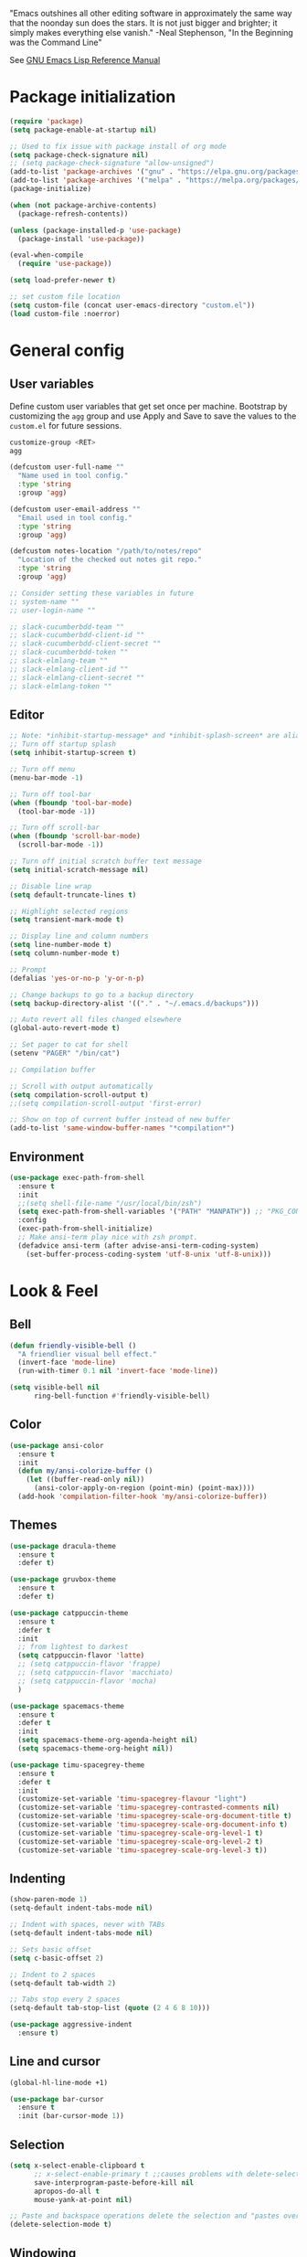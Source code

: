 #+STARTUP: overview

"Emacs outshines all other editing software in approximately the
same way that the noonday sun does the stars. It is not just bigger
and brighter; it simply makes everything else vanish."
-Neal Stephenson, "In the Beginning was the Command Line"

See [[https://www.gnu.org/software/emacs/manual/elisp.html][GNU Emacs Lisp Reference Manual]]

* Package initialization
#+BEGIN_SRC emacs-lisp
  (require 'package)
  (setq package-enable-at-startup nil)

  ;; Used to fix issue with package install of org mode
  (setq package-check-signature nil)
  ;; (setq package-check-signature "allow-unsigned")
  (add-to-list 'package-archives '("gnu" . "https://elpa.gnu.org/packages/"))
  (add-to-list 'package-archives '("melpa" . "https://melpa.org/packages/"))
  (package-initialize)

  (when (not package-archive-contents)
    (package-refresh-contents))

  (unless (package-installed-p 'use-package)
    (package-install 'use-package))

  (eval-when-compile
    (require 'use-package))

  (setq load-prefer-newer t)

  ;; set custom file location
  (setq custom-file (concat user-emacs-directory "custom.el"))
  (load custom-file :noerror)
#+END_SRC
* General config
** User variables
Define custom user variables that get set once per machine. Bootstrap
by customizing the ~agg~ group and use Apply and Save to save the
values to the ~custom.el~ for future sessions.

#+BEGIN_SRC bash
  customize-group <RET>
  agg
#+END_SRC

#+BEGIN_SRC emacs-lisp
  (defcustom user-full-name ""
    "Name used in tool config."
    :type 'string
    :group 'agg)

  (defcustom user-email-address ""
    "Email used in tool config."
    :type 'string
    :group 'agg)

  (defcustom notes-location "/path/to/notes/repo"
    "Location of the checked out notes git repo."
    :type 'string
    :group 'agg)

  ;; Consider setting these variables in future
  ;; system-name ""
  ;; user-login-name ""

  ;; slack-cucumberbdd-team ""
  ;; slack-cucumberbdd-client-id ""
  ;; slack-cucumberbdd-client-secret ""
  ;; slack-cucumberbdd-token ""
  ;; slack-elmlang-team ""
  ;; slack-elmlang-client-id ""
  ;; slack-elmlang-client-secret ""
  ;; slack-elmlang-token ""
#+END_SRC
** Editor
#+BEGIN_SRC emacs-lisp
  ;; Note: *inhibit-startup-message* and *inhibit-splash-screen* are aliases for this variable
  ;; Turn off startup splash
  (setq inhibit-startup-screen t)

  ;; Turn off menu
  (menu-bar-mode -1)

  ;; Turn off tool-bar
  (when (fboundp 'tool-bar-mode)
    (tool-bar-mode -1))

  ;; Turn off scroll-bar
  (when (fboundp 'scroll-bar-mode)
    (scroll-bar-mode -1))

  ;; Turn off initial scratch buffer text message
  (setq initial-scratch-message nil)

  ;; Disable line wrap
  (setq default-truncate-lines t)

  ;; Highlight selected regions
  (setq transient-mark-mode t)

  ;; Display line and column numbers
  (setq line-number-mode t)
  (setq column-number-mode t)

  ;; Prompt
  (defalias 'yes-or-no-p 'y-or-n-p)

  ;; Change backups to go to a backup directory
  (setq backup-directory-alist '(("." . "~/.emacs.d/backups")))

  ;; Auto revert all files changed elsewhere
  (global-auto-revert-mode t)

  ;; Set pager to cat for shell
  (setenv "PAGER" "/bin/cat")

  ;; Compilation buffer

  ;; Scroll with output automatically
  (setq compilation-scroll-output t)
  ;;(setq compilation-scroll-output 'first-error)

  ;; Show on top of current buffer instead of new buffer
  (add-to-list 'same-window-buffer-names "*compilation*")
#+END_SRC
** Environment
#+BEGIN_SRC emacs-lisp
  (use-package exec-path-from-shell
    :ensure t
    :init
    ;;(setq shell-file-name "/usr/local/bin/zsh")
    (setq exec-path-from-shell-variables '("PATH" "MANPATH")) ;; "PKG_CONFIG_PATH" "LDFLAGS"
    :config
    (exec-path-from-shell-initialize)
    ;; Make ansi-term play nice with zsh prompt.
    (defadvice ansi-term (after advise-ansi-term-coding-system)
      (set-buffer-process-coding-system 'utf-8-unix 'utf-8-unix)))
#+END_SRC
* Look & Feel
** Bell
#+BEGIN_SRC emacs-lisp
  (defun friendly-visible-bell ()
    "A friendlier visual bell effect."
    (invert-face 'mode-line)
    (run-with-timer 0.1 nil 'invert-face 'mode-line))

  (setq visible-bell nil
        ring-bell-function #'friendly-visible-bell)
#+END_SRC
** Color
#+BEGIN_SRC emacs-lisp
  (use-package ansi-color
    :ensure t
    :init
    (defun my/ansi-colorize-buffer ()
      (let ((buffer-read-only nil))
        (ansi-color-apply-on-region (point-min) (point-max))))
    (add-hook 'compilation-filter-hook 'my/ansi-colorize-buffer))
#+END_SRC
** Themes
#+BEGIN_SRC emacs-lisp
  (use-package dracula-theme
    :ensure t
    :defer t)

  (use-package gruvbox-theme
    :ensure t
    :defer t)

  (use-package catppuccin-theme
    :ensure t
    :defer t
    :init
    ;; from lightest to darkest
    (setq catppuccin-flavor 'latte)
    ;; (setq catppuccin-flavor 'frappe)
    ;; (setq catppuccin-flavor 'macchiato)
    ;; (setq catppuccin-flavor 'mocha)
    )

  (use-package spacemacs-theme
    :ensure t
    :defer t
    :init
    (setq spacemacs-theme-org-agenda-height nil)
    (setq spacemacs-theme-org-height nil))

  (use-package timu-spacegrey-theme
    :ensure t
    :defer t
    :init
    (customize-set-variable 'timu-spacegrey-flavour "light")
    (customize-set-variable 'timu-spacegrey-contrasted-comments nil)
    (customize-set-variable 'timu-spacegrey-scale-org-document-title t)
    (customize-set-variable 'timu-spacegrey-scale-org-document-info t)
    (customize-set-variable 'timu-spacegrey-scale-org-level-1 t)
    (customize-set-variable 'timu-spacegrey-scale-org-level-2 t)
    (customize-set-variable 'timu-spacegrey-scale-org-level-3 t))
#+END_SRC
** Indenting
#+BEGIN_SRC emacs-lisp
  (show-paren-mode 1)
  (setq-default indent-tabs-mode nil)

  ;; Indent with spaces, never with TABs
  (setq-default indent-tabs-mode nil)

  ;; Sets basic offset
  (setq c-basic-offset 2)

  ;; Indent to 2 spaces
  (setq-default tab-width 2)

  ;; Tabs stop every 2 spaces
  (setq-default tab-stop-list (quote (2 4 6 8 10)))

  (use-package aggressive-indent
    :ensure t)
#+END_SRC
** Line and cursor
#+BEGIN_SRC emacs-lisp
  (global-hl-line-mode +1)

  (use-package bar-cursor
    :ensure t
    :init (bar-cursor-mode 1))
#+END_SRC
** Selection
#+BEGIN_SRC emacs-lisp
  (setq x-select-enable-clipboard t
        ;; x-select-enable-primary t ;;causes problems with delete-selection-mode
        save-interprogram-paste-before-kill nil
        apropos-do-all t
        mouse-yank-at-point nil)

  ;; Paste and backspace operations delete the selection and "pastes over" it
  (delete-selection-mode t)
#+END_SRC
** Windowing
#+BEGIN_SRC emacs-lisp
  ;; Make side by side buffers function the same as the main window
  (setq truncate-partial-width-windows nil)

  (setq split-width-threshold nil)
#+END_SRC
** Menu Tree
#+BEGIN_SRC emacs-lisp
  (use-package dired-sidebar
    :bind (("C-x C-n" . dired-sidebar-toggle-sidebar))
    :ensure t
    :commands (dired-sidebar-toggle-sidebar)
    :init
    (add-hook 'dired-sidebar-mode-hook
              (lambda ()
                (unless (file-remote-p default-directory)
                  (auto-revert-mode))))
    :config
    (push 'toggle-window-split dired-sidebar-toggle-hidden-commands)
    (push 'rotate-windows dired-sidebar-toggle-hidden-commands)

    (setq dired-sidebar-subtree-line-prefix "__")
    ;; (setq dired-sidebar-theme 'vscode)
    (setq dired-sidebar-use-term-integration t)
    (setq dired-sidebar-use-custom-font t))
#+END_SRC
** Modeline
#+BEGIN_SRC emacs-lisp
  (use-package spaceline
    :ensure t
    :init
    (setq powerline-default-separator 'arrow-fade)
    :config
    (spaceline-spacemacs-theme))
#+END_SRC
* Functions
#+BEGIN_SRC emacs-lisp
  (defun untabify-buffer ()
    "Untabify current buffer"
    (interactive)
    (untabify (point-min) (point-max)))

  (defun progmodes-before-save-hook ()
    "Hooks which run on file write for programming modes"
    (require 'whitespace)

    (prog1 nil
      (set-buffer-file-coding-system 'utf-8-unix)
      (untabify-buffer)))

  (defun progmodes-hooks ()
    "Hooks for programming modes"
    (add-hook 'before-save-hook 'progmodes-before-save-hook))

  (defun shell-dir (name dir)
    "Opens a shell into the specified directory
           ex. (shell-dir "cmd-rails" "/Users/agoodnough/src/rails/")"
    (let ((default-directory dir))
      (shell name)))

  (defun insert-current-date ()
    (interactive)
    (insert (shell-command-to-string "echo -n $(date %Y-%m-%d)")))

  (require 'calendar)
  (defun insdate-insert-current-date (&optional omit-day-of-week-p)
    "Insert today's date using the current locale.
            With a prefix argument, the date is inserted without the day of
            the week."
    (interactive "P*")
    (insert (calendar-date-string (calendar-current-date) nil
                                  omit-day-of-week-p)))

  (defun insert-date (prefix)
    "Insert the current date. With prefix-argument, use ISO format. With
             two prefix arguments, write out the day and month name."
    (interactive "P")
    (let ((format "%Y-%m-%d")
          (system-time-locale "en_US"))
      (insert (format-time-string format))))

  (defun ins-tommorrows-date ()
    (interactive)
    (insert (format-time-string "%A, %B %e, %Y" (time-add (current-time) (seconds-to-time (* 60 (* 60 (* 24))))))))

  ;; (float-time)
  ;; (calendar-date-string (decode-time (seconds-to-time (+ (* 60 (* 60 (* 24))) (float-time (current-time))))))

  ;; (format-time-string "%A, %B %e, %Y" (decode-time (time-add (current-time) (seconds-to-time (* 60 (* 60 (* 24)))))))

  ;; (seconds-to-time (* 60 (* 60 (* 24))))

  ;; (format-time-string "%A, %B %e, %Y" (current-time))
  ;; (format-time-string "%A, %B %e, %Y" (time-add (current-time) (seconds-to-time (* 60 (* 60 (* 24))))))
  ;; (decode-time (seconds-to-time (+ (float-time (current-time)) (* 60 (* 60 (* 24))))))

  (defun back-window ()
    (interactive)
    (other-window -1))

  (defun log-region (&optional arg)
    "Keyboard macro."
    (interactive "p")
    (kmacro-exec-ring-item
     (quote ([134217847 16 5 return 112 117 116 115 32 34 25 61 35 123 25 125 34] 0 "%d")) arg))

  (defun turn-off-mouse (&optional frame)
    (interactive)
    (shell-command "xinput --disable \"SynPS/2 Synaptics TouchPad\""))

  (defun turn-on-mouse (&optional frame)
    (interactive)
    (shell-command "xinput --enable \"SynPS/2 Synaptics TouchPad\""))

  (defun register-mouse-hooks ()
    (progn
      (add-hook 'focus-in-hook #'turn-off-mouse)
      (add-hook 'focus-out-hook #'turn-on-mouse)
      (add-hook 'delete-frame-functions #'turn-on-mouse)
      (add-hook 'kill-emacs-hook #'turn-on-mouse)))

  ;; new style for 27.1 (doesn't quite work yet)
  ;; (defun register-new-mouse-hooks ()
  ;;   (progn
  ;;    (add-function :after after-focus-change-function #'turn-off-mouse)
  ;;    (add-function :after after-focus-change-function #'turn-on-mouse)
  ;;    (add-function :after delete-frame-functions #'turn-on-mouse)))

  (if (string-equal system-type "gnu/linux")
      (register-mouse-hooks))
#+END_SRC
* Bindings
#+BEGIN_SRC emacs-lisp
  ;; Align your code in a pretty way.
  (global-set-key (kbd "C-x \\") 'align-regexp)

  ;; Completion that uses many different methods to find options.
  (global-set-key (kbd "M-/") 'hippie-expand)

  ;; Use regex searches by default.
  (global-set-key (kbd "C-s") 'isearch-forward-regexp)
  (global-set-key (kbd "C-r") 'isearch-backward-regexp)
  (global-set-key (kbd "C-M-s") 'isearch-forward)
  (global-set-key (kbd "C-M-r") 'isearch-backward)

  ;; Buffers
  (global-set-key (kbd "C-c y") 'bury-buffer)
  (global-set-key (kbd "M-`") 'file-cache-minibuffer-complete)
                                          ; Use ibuffer which is better than switch buffer
  (global-set-key (kbd "C-x C-b") 'ibuffer)

  ;; Insert
  (global-set-key "\C-x\M-d" `insdate-insert-current-date)

  ;; Window switching. (C-x o goes to the next window)
  (windmove-default-keybindings) ;; Shift+direction
  (global-set-key (kbd "C-x O") (lambda () (interactive) (other-window -1))) ;; back one
  (global-set-key (kbd "C-x C-o") (lambda () (interactive) (other-window 2))) ;; forward two

  ;; Start eshell or switch to it if it's active.
  (global-set-key (kbd "C-x m") 'eshell)

  ;; Start a new eshell even if one is active.
  (global-set-key (kbd "C-x M") (lambda () (interactive) (eshell t)))

  ;; Start a regular shell if you prefer that.
  (global-set-key (kbd "C-x M-m") 'shell)

  ;; If you want to be able to M-x without meta (phones, etc)
  (global-set-key (kbd "C-x C-m") 'execute-extended-command)

  ;; Fetch the contents at a URL, display it raw.
  (global-set-key (kbd "C-x C-h") 'view-url)

  ;; Help should search more than just commands
  (global-set-key (kbd "C-h a") 'apropos)

  ;; Should be able to eval-and-replace anywhere.
  (global-set-key (kbd "C-c e") 'eval-and-replace)

  ;; For debugging Emacs modes
  (global-set-key (kbd "C-c p") 'message-point)

  ;; Comment or uncomment region
  (global-set-key (kbd "C-c C-;") 'comment-or-uncomment-region)

  ;; Activate occur easily inside isearch
  (define-key isearch-mode-map (kbd "C-o")
              (lambda () (interactive)
                (let ((case-fold-search isearch-case-fold-search))
                  (occur (if isearch-regexp isearch-string (regexp-quote isearch-string))))))

  (define-key global-map (kbd "C-M-+") 'text-scale-increase)
  (define-key global-map (kbd "C-M-_") 'text-scale-decrease)

  ;(global-set-key "\C-q" 'backward-kill-word)

  ;;Permanently, force TAB to insert just one TAB (in every mode):
  ;; (global-set-key (kbd "TAB") 'tab-to-tab-stop)

  ;;Opens browser to url
  (global-set-key (kbd "C-x C-u") 'browse-url)
  (global-set-key (kbd "C-c C-o") 'browse-url)

  ;;Toggles whitespace
  (global-set-key (kbd "C-c w") 'whitespace-mode)

  ;; Launch a new shell. Use "C-u" to be prompted for the shell's name
  (global-set-key [f2] 'shell)

  ;; Refresh file from disk
  (global-set-key [f5] 'revert-buffer)

  ;; Moves current buffer to last buffer
  (global-set-key [f6] 'bury-buffer)

  ;; Moves last buffer to current buffer
  (global-set-key [f7] 'unbury-buffer)

  ;; In shell, moves the prompt to the line of previously executed command
  (global-set-key [f8] 'comint-previous-prompt)

  (global-set-key [f9] 'undo)

  (global-set-key [f11] 'whitespace-mode)

  ;; Unset F10 for tmux chicanery
  ;; https://superuser.com/questions/1142577/bind-caps-lock-key-to-tmux-prefix-on-macos-sierra
  (global-unset-key [f10])

  (global-set-key [f12] 'toggle-truncate-lines)

  (global-set-key (kbd "C-,") 'back-window)

  (global-set-key (kbd "C-.") 'other-window)

  (global-set-key (kbd "s-p") 'previous-buffer)

  (global-set-key (kbd "s-n") 'next-buffer)

  (global-set-key (kbd "C-x C-l") 'log-region)

  ;; Two approaches are discussed here for local key bindings
  ;; http://stackoverflow.com/questions/9818307/emacs-mode-specific-custom-key-bindings-local-set-key-vs-define-key

  ;; This is a general approach to binding a specific key binding to one
  ;; or more modes. Should be used in this file.
  ;; (defun my/bindkey-recompile ()
  ;;   "Bind <F5> to `recompile'."
  ;;   (local-set-key (kbd "<f5>") 'recompile))
  ;; (add-hook 'c-mode-common-hook 'my/bindkey-recompile)
#+END_SRC
* Features
** Langs
#+begin_src elisp
  (setq treesit-language-source-alist
        '((bash "https://github.com/tree-sitter/tree-sitter-bash")
          (cmake "https://github.com/uyha/tree-sitter-cmake")
          (css "https://github.com/tree-sitter/tree-sitter-css")
          (elisp "https://github.com/Wilfred/tree-sitter-elisp")
          (elm "https://github.com/elm-tooling/tree-sitter-elm" "main" "src")
          (go "https://github.com/tree-sitter/tree-sitter-go")
          (html "https://github.com/tree-sitter/tree-sitter-html")
          (javascript "https://github.com/tree-sitter/tree-sitter-javascript" "master" "src")
          (json "https://github.com/tree-sitter/tree-sitter-json")
          (make "https://github.com/alemuller/tree-sitter-make")
          (markdown "https://github.com/ikatyang/tree-sitter-markdown")
          (python "https://github.com/tree-sitter/tree-sitter-python")
          (ruby "https://github.com/tree-sitter/tree-sitter-javascript" "master" "src")
          (toml "https://github.com/tree-sitter/tree-sitter-toml")
          (tsx "https://github.com/tree-sitter/tree-sitter-typescript" "master" "tsx/src")
          (typescript "https://github.com/tree-sitter/tree-sitter-typescript" "master" "typescript/src")
          (yaml "https://github.com/ikatyang/tree-sitter-yaml")))

  ;; Consider integrating tree-sitter-langs because it is a curated list
  ;; of langs and (presumably) working versions
  ;; (use-package tree-sitter-langs
  ;;   :ensure t)

  (setq major-mode-remap-alist
        '((bash-mode . bash-ts-mode)
          (cmake-mode . cmake-ts-mode)
          (css-mode . css-ts-mode)
          (elisp-mode . elisp-ts-mode)
          ;; (elm-mode . elm-ts-mode) ;; not working because elm-ts-mode doesn't exist after this registration
          (enh-ruby-mode . ruby-ts-mode)
          (go-mode . go-ts-mode)
          (html-mode . html-ts-mode)
          (js2-mode . js-ts-mode)
          (json-mode . json-ts-mode)
          (make-mode . make-ts-mode)
          (markdown-mode . markdown-ts-mode)
          (python-mode . python-ts-mode)
          (ruby-mode . ruby-ts-mode)
          (tsx-mode . tsx-ts-mode)
          (typescript-mode . typescript-ts-mode)
          (yaml-mode . yaml-ts-mode)))

  ;; Compiles all so you don't have to M-x treesit-install-language-grammar
  ;; (mapc #'treesit-install-language-grammar (mapcar #'car treesit-language-source-alist))
#+end_src
** Completions
#+BEGIN_SRC emacs-lisp
  (use-package vertico
    :ensure t
    :init
    (vertico-mode t))

  (use-package marginalia
    :ensure t
    :init
    (marginalia-mode t))

  (use-package consult
    :ensure t
    :init
    (setq register-preview-delay 0.5
          register-preview-function #'consult-register-format)
    :bind (("C-c M-x" . consult-mode-command)
           ("C-c h" . consult-history)
           ("C-c k" . consult-kmacro)
           ("C-c m" . consult-man)
           ("C-c i" . consult-info)
           ([remap Info-search] . consult-info)
           ("C-x M-:" . consult-complex-command)     ;; orig. repeat-complex-command
           ("C-x b" . consult-buffer)                ;; orig. switch-to-buffer
           ("C-x 4 b" . consult-buffer-other-window) ;; orig. switch-to-buffer-other-window
           ("C-x 5 b" . consult-buffer-other-frame)  ;; orig. switch-to-buffer-other-frame
           ("C-x t b" . consult-buffer-other-tab)    ;; orig. switch-to-buffer-other-tab
           ("C-x r b" . consult-bookmark)            ;; orig. bookmark-jump
           ("C-x p b" . consult-project-buffer)      ;; orig. project-switch-to-buffer
           ;; Custom M-# bindings for fast register access
           ("M-#" . consult-register-load)
           ("M-'" . consult-register-store)          ;; orig. abbrev-prefix-mark (unrelated)
           ("C-M-#" . consult-register)
           ;; Other custom bindings
           ("M-y" . consult-yank-pop)                ;; orig. yank-pop
           ;; M-g bindings in `goto-map'
           ("M-g e" . consult-compile-error)
           ("M-g f" . consult-flymake)               ;; Alternative: consult-flycheck
           ("M-g g" . consult-goto-line)             ;; orig. goto-line
           ("M-g M-g" . consult-goto-line)           ;; orig. goto-line
           ("M-g o" . consult-outline)               ;; Alternative: consult-org-heading
           ("M-g m" . consult-mark)
           ("M-g k" . consult-global-mark)
           ("M-g i" . consult-imenu)
           ("M-g I" . consult-imenu-multi)
           ;; M-s bindings in `search-map'
           ("M-s d" . consult-find)                  ;; Alternative: consult-fd
           ("M-s c" . consult-locate)
           ("M-s g" . consult-grep)
           ("M-s G" . consult-git-grep)
           ("M-s r" . consult-ripgrep)
           ("M-s l" . consult-line)
           ("M-s L" . consult-line-multi)
           ("M-s k" . consult-keep-lines)
           ("M-s u" . consult-focus-lines)
           ;; Isearch integration
           ("M-s e" . consult-isearch-history)
           :map isearch-mode-map
           ("M-e" . consult-isearch-history)         ;; orig. isearch-edit-string
           ("M-s e" . consult-isearch-history)       ;; orig. isearch-edit-string
           ("M-s l" . consult-line)                  ;; needed by consult-line to detect isearch
           ("M-s L" . consult-line-multi)            ;; needed by consult-line to detect isearch
           ;; Minibuffer history
           :map minibuffer-local-map
           ("M-s" . consult-history)                 ;; orig. next-matching-history-element
           ("M-r" . consult-history)))
#+END_SRC

** Organization
Configuration for Org Mode.

#+BEGIN_SRC emacs-lisp
  (use-package org
    :init
    (setq org-log-done 'time)
    (setq org-log-done 'note)
    (setq org-todo-keywords
          '((sequence "TODO" "INPROGRESS" "|" "DONE" "CANCELED")))
    (setq org-log-done nil)
    (setq org-hide-leading-stars t)
    (add-hook 'org-mode-hook (lambda () (org-bullets-mode t)))
    :bind (("C-c h" . org-store-link) ;; h for href
           ("C-c c" . org-capture)
           ("C-c a" . org-agenda)
           ("C-c t" . ins-tommorrows-date)
           ("C-c d" . insdate-insert-current-date)
           :map org-mode-map
           ("C-c !" . org-time-stamp-inactive))
    :mode ("\\.org$" . org-mode)
    :config
    (require 'org-id))

  (use-package org-bullets
    :ensure t)

  ;; (require 'ob-sh)
  ;; (org-babel-do-load-languages 'org-babel-load-languages '((shell . t)))
#+END_SRC
** Notes
Configuration for Org Roam.

#+BEGIN_SRC emacs-lisp
  (use-package org-roam
    :ensure t
    :after org
    :init
    (setq org-roam-v2-ack t) ;; acknowledge upgrade and remove warning at startup
    :custom
    (org-roam-directory notes-location)
    (org-roam-completion-everywhere t)
    (org-roam-db-update-on-save t)
    :bind (("C-c n l" . org-roam-buffer-toggle)
           ("C-c n f" . org-roam-node-find)
           ("C-c n i" . org-roam-node-insert)
           ("C-c n r" . org-roam-node-random)
           :map org-mode-map
           ("C-M-i" . completion-at-point)
           ("C-c n i" . org-roam-node-insert)
           ("C-c n o" . org-id-get-create)
           ("C-c n t" . org-roam-tag-add)
           ("C-c n a" . org-roam-alias-add)
           ("C-c n l" . org-roam-buffer-toggle)
           :map org-roam-dailies-map
           ("Y" . org-roam-dailies-capture-yesterday)
           ("T" . org-roam-dailies-capture-tomorrow))
    :bind-keymap
    ("C-c n d" . org-roam-dailies-map)
    :config
    (require 'org-roam-dailies) ;; Ensure the keymap is available
    (defun my-set-fill-column () (setq-local fill-column 180))
    (add-hook 'org-roam-find-file-hook #'my-set-fill-column)
    (add-hook 'org-roam-find-file-hook #'turn-on-auto-fill)
    (org-roam-db-autosync-mode))

  ;; Use M-x org-roam-ui-mode RET to enable the global mode. It will start a web server on http://127.0.0.1:35901/ and connect to it via a WebSocket for real-time updates.
  (use-package org-roam-ui
    :ensure t
    :after org-roam
    :config
    (setq org-roam-ui-sync-theme t
          org-roam-ui-follow t
          org-roam-ui-update-on-save t
          org-roam-ui-open-on-start t))

#+END_SRC
** Browsing
#+BEGIN_SRC emacs-lisp
  (use-package w3m
    :ensure t)
#+END_SRC
* Development
** General
#+BEGIN_SRC emacs-lisp
  ;; (use-package company
  ;;   :ensure t
  ;;   :defer 5
  ;;   :diminish
  ;;   :bind
  ;;   ((:map company-active-map
  ;;          ("<tab>" . #'company-indent-or-complete-common)))
  ;;   :init
  ;;   (global-company-mode))

  (use-package company
    :ensure t
    :init
    (global-company-mode))

  (use-package deadgrep
    :ensure t
    :init
    (global-set-key (kbd "<f10>") #'deadgrep))

  (use-package smartparens
    :ensure t
    :init
    (require 'smartparens-config))

  (use-package yasnippet
    :ensure t
    :defer t
    :init
    (yas-global-mode 1))

  (use-package lsp-mode
    :ensure t
    :commands (lsp lsp-deferred))

  ;; optionally
  (use-package lsp-ui :commands lsp-ui-mode :after lsp)
  ;; if you are helm user
  ;; (use-package helm-lsp :commands helm-lsp-workspace-symbol)
  ;; if you are ivy user
  (use-package lsp-ivy :commands lsp-ivy-workspace-symbol :after lsp)
  ;; (use-package lsp-treemacs :commands lsp-treemacs-errors-list)

  ;; optionally if you want to use debugger
  ;; (use-package dap-mode)
  ;; (use-package dap-LANGUAGE) to load the dap adapter for your language

  ;; optional if you want which-key integration
  ;; (use-package which-key
  ;;     :config
  ;;     (which-key-mode))
#+END_SRC
** Data Formats
*** Docker
#+BEGIN_SRC emacs-lisp
  (use-package docker
    :ensure t
    :defer t)

  (use-package dockerfile-mode
    :ensure t
    :defer t)
#+END_SRC
*** JSON
#+BEGIN_SRC emacs-lisp
  (use-package json-mode
    :ensure t
    :defer t
    :init
    (add-hook 'json-mode-hook '(lambda ()
                                 (setq indent-tabs-mode nil)
                                 (setq tab-width 4)
                                 (setq indent-line-function (quote insert-tab))
                                 (local-set-key (kbd "C-c C-f") 'json-pretty-print-buffer))))

  (use-package json-reformat
    :ensure t
    :defer t
    :init
    (customize-set-variable 'json-reformat:indent-width 4))
#+END_SRC
*** XML
#+BEGIN_SRC emacs-lisp
  (use-package nxml-mode
    :mode "\\.xml\\'"
    :init
    (defun agg/xml-format ()
      "Format an XML buffer with xmllint."
      (interactive)
      (shell-command-on-region (point-min) (point-max)
                               "xmllint -format -"
                               (current-buffer) t
                               "*Xmllint Error Buffer*" t))
    (add-hook 'nxml-mode-hook 'progmodes-hooks)
    :bind (:map nxml-mode-map
                ("C-c C-l" . agg/xml-format)))
#+END_SRC
** Templating Languages
*** haml
#+BEGIN_SRC emacs-lisp
  (use-package haml-mode
    :ensure t
    :defer t)
#+END_SRC
*** Markdown
#+BEGIN_SRC emacs-lisp
  (use-package markdown-mode
    :ensure t
    :defer t
    :commands (markdown-mode gfm-mode)
    :mode (("README\\.md\\'" . gfm-mode)
           ("\\.md\\'" . markdown-mode)
           ("\\.markdown\\'" . markdown-mode))
    :init (setq markdown-command "/opt/homebrew/bin/markdown"))

  (add-to-list 'load-path (expand-file-name "~/.emacs.d/vendor/emacs-livedown"))
  (require 'livedown)
#+END_SRC
*** Mustache
#+BEGIN_SRC emacs-lisp
  (use-package mustache-mode
    :ensure t
    :defer t)
#+END_SRC
** DSLs
*** Cucumber
#+BEGIN_SRC emacs-lisp
  (use-package feature-mode
    :ensure t
    :defer t)
#+END_SRC
*** Puppet
#+BEGIN_SRC emacs-lisp
  (use-package puppet-mode
    :ensure t
    :defer t
    :init
    (add-to-list 'auto-mode-alist '("\\.pp$" . puppet-mode)))
#+END_SRC

*** SQL
#+BEGIN_SRC emacs-lisp
  (setq auto-mode-alist (cons '("\\.psql$" . sql-mode) auto-mode-alist))

  (add-hook 'sql-mode-hook 'turn-off-auto-fill)
  (add-hook 'sql-mode-hook 'progmodes-hooks)

  (provide 'agg-sql-mode)
#+END_SRC
*** Terrform
#+BEGIN_SRC emacs-lisp
  (use-package terraform-mode
    :ensure
    :defer)
#+END_SRC
*** YAML
#+BEGIN_SRC emacs-lisp
  (use-package yaml-mode
    :ensure t
    :defer t)
#+END_SRC
** Languages
*** Clojure
#+BEGIN_SRC emacs-lisp
  (use-package clojure-mode
    :ensure t
    :defer t
    :after (paredit)
    :init
    (add-hook 'clojure-mode-hook #'smartparens-mode))

  ;; avoid clojure-mode-extra-font-locking if using CIDER

  (use-package cider
    :ensure t
    :defer t
    :init
    (setq clojure-indent-style :always-indent)
    (setq cider-repl-use-pretty-printing t)
    (setq cider-repl-wrap-history t)
    (setq cider-repl-history-size 1000)
    (setq cider-repl-history-file "~/.cider-repl-history.txt"))

  (use-package flycheck-clojure
    :ensure t
    :defer t
    :after (flycheck)
    :config (flycheck-clojure-setup))
#+END_SRC
*** CSS
#+BEGIN_SRC emacs-lisp
  (customize-set-variable 'css-indent-offset 2)
#+END_SRC
*** Groovy
#+BEGIN_SRC emacs-lisp
  (use-package groovy-mode
    :ensure t
    :defer t)
#+END_SRC
*** Elm
#+begin_src emacs-lisp
  (use-package elm-mode
    :ensure t
    :defer t)
#+end_src
*** HTML
#+BEGIN_SRC emacs-lisp
  (add-hook 'html-mode-hook 'turn-off-auto-fill)
  (add-hook 'html-mode-hook 'progmodes-hooks)

  ;; (use-package org-preview-html)

  ;; (use-package web-mode
  ;;   :ensure t
  ;;   :defer t)
#+END_SRC
*** Java
#+BEGIN_SRC emacs-lisp
  (add-hook 'java-mode-hook (lambda ()
                              (setq c-basic-offset 4
                                    tab-width 4)))

  (use-package eclim
    :ensure t
    :defer t
    :init
    (setq eclimd-autostart nil)
    (setq eclim-eclipse-dirs '("/Applications/SpringToolSuite4.app/Contents/Eclipse"))
    (setq eclim-executable "/Applications/SpringToolSuite4.app/Contents/Eclipse/plugins/org.eclim_2.8.0/bin/eclim")
    (setq eclim-auto-save t)
    (setq eclim-use-yasnippet t)
    ;; display compilation error messages in the echo area
    (setq help-at-pt-display-when-idle t)
    (setq help-at-pt-timer-delay 0.1)
    (defun my-java-mode-hook ()
      (eclim-mode t))
    (add-hook 'java-mode-hook 'my-java-mode-hook)
    (add-hook 'java-mode-hook 'progmodes-hooks)
    :config
    (help-at-pt-set-timer))
#+END_SRC
*** Javascript
#+BEGIN_SRC emacs-lisp
  (setq js-indent-level 4)

  (use-package add-node-modules-path
    :ensure t
    :defer t)

  (use-package js2-mode
    :ensure t
    :defer t
    :mode
    "\\.js\\'"
    :after (smartparens add-node-modules-path)
    :init
    (setq js2-strict-missing-semi-warning nil)
    (setq js2-missing-semi-one-line-override nil)
    (add-hook 'js2-mode-hook 'progmodes-hooks)
    (add-hook 'js2-mode-hook #'smartparens-mode)
    (add-hook 'js2-mode-hook (lambda () (company-mode)))
    (add-hook 'js2-mode-hook (lambda () (setq js2-basic-offset 2)))
    (add-hook 'js2-mode-hook #'add-node-modules-path))

  (use-package js2-refactor
    :ensure t
    :defer t
    :after (js2-mode)
    :init
    (setq js2-skip-preprocessor-directives t)
    (js2r-add-keybindings-with-prefix "C-c C-m")
    (add-hook 'js2-mode-hook #'js2-refactor-mode))

  (use-package rjsx-mode
    :ensure t
    :defer t
    :mode
    "\\.jsx\\'"
    "\\.tsx\\'"
    :init
    (setq js2-strict-missing-semi-warning nil)
    (setq js2-missing-semi-one-line-override nil)
    (add-to-list 'interpreter-mode-alist '("node" . rjsx-mode))
    (add-hook 'rjsx-mode 'progmodes-hooks)
    (add-hook 'rjsx-mode (lambda () (setq js2-basic-offset 2))))

  (use-package eslint-fix
    :ensure t
    :defer t)

  (use-package eslintd-fix
    :ensure t
    :defer t)

  (use-package react-snippets
    :ensure t
    :defer t
    :after (yasnippet))
#+END_SRC

*** Ruby
#+BEGIN_SRC emacs-lisp
  (defun enh-ruby-mode-before-save-hook ()
    (when (eq major-mode 'enh-ruby-mode)
      (message (current-buffer))))

  (defun enh-ruby-mode-hooks ()
    "Hooks for ruby programming"
    (add-hook 'before-save-hook 'enh-ruby-mode-before-save-hook))

  (use-package enh-ruby-mode
    :ensure t
    :defer t
    :init
    ;; automatically clean up bad whitespace on save
    (setq whitespace-action '(auto-cleanup))
    ;; automatically run rubocop autocorrect on save
    (setq rubocop-autocorrect-on-save t)
    ;; use enh-ruby-mode for these files
    (add-to-list 'auto-mode-alist
                 '("\\(?:\\.rb\\|ru\\|rake\\|thor\\|jbuilder\\|gemspec\\|podspec\\|/\\(?:Gem\\|Rake\\|Cap\\|Thor\\|Vagrant\\|Guard\\|Pod\\)file\\)\\'" . enh-ruby-mode))
    (add-hook 'enh-ruby-mode-hook 'progmodes-hooks))

  (use-package inf-ruby
    :ensure t
    :defer t
    :init
    (add-hook 'enh-ruby-mode-hook 'inf-ruby-minor-mode))

  (use-package yari
    :ensure t
    :defer t
    ;; C-h R
    :init (define-key 'help-command "R" 'yari))

  (use-package rubocop
    :ensure t
    :defer t
    :init
    (add-hook 'enh-ruby-mode-hook 'rubocop-mode))

  (use-package robe
    :ensure t
    :defer t
    :after (enh-ruby-mode)
    :init
    (add-hook 'enh-ruby-mode-hook 'robe-mode))

  (use-package ruby-tools
    :ensure t
    :defer t
    :init
    (add-hook 'enh-ruby-mode-hook 'ruby-tools-mode)
    :diminish ruby-tools-mode)

  ;; (use-package rbenv
  ;;   :ensure t
  ;;   :defer t
  ;;   :init
  ;;   (add-hook 'enh-ruby-mode-hook 'rbenv-use-corresponding)
  ;;   (global-rbenv-mode))

  (use-package chruby
    :ensure t
    :defer t)

  (use-package projectile-rails
    :ensure t
    :defer t
    :config
    (define-key projectile-rails-mode-map (kbd "C-c r") 'projectile-rails-command-map)
    (add-hook 'enh-ruby-mode-hook 'projectile-rails-mode))
#+END_SRC
*** Scala
#+BEGIN_SRC emacs-lisp
  (use-package scala-mode
    :ensure t
    :defer t
    :init
    (add-to-list 'auto-mode-alist '("\\.sbt$" . scala-mode))
    (add-hook 'scala-mode-hook 'progmodes-hooks)
    :interpreter ("scala" . scala-mode)) ;;  :pin melpa-stable

  (use-package sbt-mode
    :ensure t
    :defer t) ;;:pin melpa-stable

  (use-package ensime
    :disabled
    :ensure t
    :defer t
    :init
    (add-hook 'scala-mode-hook 'ensime-scala-mode-hook)) ;;:pin melpa-stable

  ;; (setq
  ;;  ensime-sbt-command "/home/agoodno/src/ccap3/sbt"
  ;;  sbt:program-name "/home/agoodno/src/ccap3/sbt"
  ;;  ensime-startup-notification nil)
#+END_SRC
*** Typescript

#+BEGIN_SRC emacs-lisp
  (use-package typescript-mode
    :ensure t
    :defer t
    :after (whitespace-mode)
    :mode "\\.ts\\'"
    :hook (typescript-mode . lsp-deferred)
    :init
    ;; automatically clean up bad whitespace
    (setq whitespace-action '(auto-cleanup))
    :config
    (setq typescript-indent-level 4))

  ;; (use-package flycheck-clojure
  ;;   :ensure t
  ;;   :defer t
  ;;   :after (flycheck)
  ;;   :config (flycheck-clojure-setup))

#+END_SRC

*** Vue.js
#+BEGIN_SRC emacs-lisp
  (use-package vue-mode
    :ensure t
    :defer t
    :init
    (add-hook 'vue-mode-hook 'progmodes-hooks)
    :config
    ;; 0, 1, or 2, representing (respectively) none, low, and high coloring
    (setq mmm-submode-decoration-level 0))
#+END_SRC
* Social
** IRC
#+BEGIN_SRC emacs-lisp
  ;; (defvar freenode-password "")
  ;; (defvar bitlbee-password "")

  (setq
   erc-server "irc.wicourts.gov"
   ;; erc-server "chat.freenode.net"
   erc-nick "agoodno"
   erc-prompt (lambda () (concat "[" (buffer-name) "]"))
   ;; erc-prompt-for-nickserv-password nil
   ;; erc-nickserv-passwords `((freenode ("agoodno" . ,freenode-password)))
   erc-email-userid "andrew.goodnough@wicourts.gov"
   ;; erc-email-userid "agoodno@gmail.com"
   erc-user-full-name user-full-name
   ;; erc-autojoin-channels-alist '(("irc.wicourts.gov" "#ccap3" "#cc"))
   erc-autojoin-channels-alist
   '(("freenode.net" "#emacs" "#elasticsearch")
     ("wicourts.gov" "#ccap3" "#cc"))
   ;; erc-join-buffer 'bury
   erc-hide-list '("QUIT" "JOIN" "KICK" "NICK" "MODE")
   erc-echo-notices-in-minibuffer-flag t
   erc-auto-query 'buffer
   erc-save-buffer-on-part nil
   erc-save-queries-on-quit nil
   erc-log-write-after-send t
   erc-log-write-after-insert t
   erc-fill-column 75
   erc-header-line-format nil
   erc-track-exclude-types '("324" "329" "332" "333" "353" "477" "MODE"
                             "JOIN" "PART" "QUIT" "NICK")
   ;; erc-lurker-threshold-time 3600
   ;; erc-track-priority-faces-only t
   ;; erc-autojoin-timing :ident
   ;; erc-flood-protect nil
   ;; erc-server-send-ping-interval 45
   ;; erc-server-send-ping-timeout 180
   ;; erc-server-reconnect-timeout 60
   ;; erc-server-flood-penalty 1000000
   ;; erc-accidental-paste-threshold-seconds 0.5
   erc-fill-function 'erc-fill-static
   erc-fill-static-center 14)

  (defun freenode-connect ()
    "Connect to freenode."
    (interactive)
    (erc :server "irc.freenode.net" :port 6667 :nick "agoodno"))

  (defun bitlbee-connect ()
    "Connect to bitlbee."
    (interactive)
    (erc :server "127.0.0.1" :port 6667))

  (defun wicourts-connect ()
    "Connect to wicourts."
    (interactive)
    (erc :server "irc.wicourts.gov" :port 6667 :nick "agoodno"))

  ;;(add-hook 'erc-join-hook 'bitlbee-identify)

  (defun bitlbee-identify ()
    "If we're on the bitlbee server, send the identify command to the &bitlbee channel."
    (when (and (string= "127.0.0.1" erc-session-server)
               (string= "&bitlbee" (buffer-name)))
      (erc-message "PRIVMSG" (format "%s identify %s"
                                     (erc-default-target)
                                     bitlbee-password))))

  ;; (delete 'erc-fool-face 'erc-track-faces-priority-list)
  ;; (delete '(erc-nick-default-face erc-fool-face) 'erc-track-faces-priority-list)

  ;; (eval-after-load 'erc
  ;;   '(progn
  ;;      ;; (when (not (package-installed-p 'erc-hl-nicks))
  ;;      ;;   (package-install 'erc-hl-nicks))
  ;;      (require 'erc-spelling)
  ;;      (require 'erc-services)
  ;;      (require 'erc-truncate)
  ;;      ;; (require 'erc-hl-nicks)
  ;;      (require 'notifications)
  ;;      (erc-services-mode 1)
  ;;      (erc-truncate-mode 1)
  ;;      (setq erc-complete-functions '(erc-pcomplete erc-button-next))
  ;;      ;; (add-to-list 'erc-modules 'hl-nicks)
  ;;      (add-to-list 'erc-modules 'spelling)
  ;;      (set-face-foreground 'erc-input-face "dim gray")
  ;;      (set-face-foreground 'erc-my-nick-face "blue")
  ;;      (define-key erc-mode-map (kbd "C-c r") 'pnh-reset-erc-track-mode)
  ;;      (define-key erc-mode-map (kbd "C-c C-M-SPC") 'erc-track-clear)
  ;;      (define-key erc-mode-map (kbd "C-u RET") 'browse-last-url-in-brower)))

  ;; (defun erc-track-clear ()
  ;;   (interactive)
  ;;   (setq erc-modified-channels-alist nil))

  ;; (defun browse-last-url-in-brower ()
  ;;   (interactive)
  ;;   (require 'ffap)
  ;;   (save-excursion
  ;;     (let ((ffap-url-regexp "\\(https?://\\)."))
  ;;       (ffap-next-url t t))))

  ;; (defun pnh-reset-erc-track-mode ()
  ;;   (interactive)
  ;;   (setq erc-modified-channels-alist nil)
  ;;   (erc-modified-channels-update)
  ;;   (erc-modified-channels-display))

  ;; (require 'erc-services)
  ;; (erc-services-mode 1)

  ;; ;;; Notify me when a keyword is matched (someone wants to reach me)

  ;; (defvar my-erc-page-message "%s says %s"
  ;;   "Format of message to display in dialog box")

  ;; (defvar my-erc-page-nick-alist nil
  ;;   "Alist of nicks and the last time they tried to trigger a notification")

  ;; (defvar my-erc-page-timeout 60
  ;;   "Number of seconds that must elapse between notifications from the same person.")

  ;; (defun my-erc-page-popup-notification (message)
  ;;   (when window-system
  ;;     ;; must set default directory, otherwise start-process is unhappy
  ;;     ;; when this is something remote or nonexistent
  ;;     (let ((default-directory "~/"))
  ;;       ;; 8640000 milliseconds = 1 day
  ;;       (start-process "page-me" nil "notify-send"
  ;;                      "-u" "normal" "-t" "8640000" "ERC"
  ;;                      (format my-erc-page-message (car (split-string nick "!")) message)))))

  ;; (defun my-erc-page-allowed (nick &optional delay)
  ;;   "Return non-nil if a notification should be made for NICK.
  ;; If DELAY is specified, it will be the minimum time in seconds
  ;; that can occur between two notifications.  The default is
  ;; `my-erc-page-timeout'."
  ;;   (unless delay (setq delay my-erc-page-timeout))
  ;;   (let ((cur-time (time-to-seconds (current-time)))
  ;;         (cur-assoc (assoc nick my-erc-page-nick-alist))
  ;;         (last-time))
  ;;     (if cur-assoc
  ;;         (progn
  ;;           (setq last-time (cdr cur-assoc))
  ;;           (setcdr cur-assoc cur-time)
  ;;           (> (abs (- cur-time last-time)) delay))
  ;;       (push (cons nick cur-time) my-erc-page-nick-alist)
  ;;       t)))

  ;; (defun my-erc-page-me (match-type nick message)
  ;;   "Notify the current user when someone sends a message that
  ;; matches a regexp in `erc-keywords'."
  ;;   (interactive)
  ;;   (when (and (eq match-type 'keyword)
  ;;              ;; I don't want to see anything from the erc server
  ;;              (null (string-match "\\`\\([sS]erver\\|localhost\\)" nick))
  ;;              ;; or bots
  ;;              (null (string-match "\\(bot\\|serv\\)!" nick))
  ;;              ;; or from those who abuse the system
  ;;              (my-erc-page-allowed nick))
  ;;     (my-erc-page-popup-notification message)))
  ;; (add-hook 'erc-text-matched-hook 'my-erc-page-me)

  ;; (defun my-erc-page-me-PRIVMSG (proc parsed)
  ;;   (let ((nick (car (erc-parse-user (erc-response.sender parsed))))
  ;;         (target (car (erc-response.command-args parsed)))
  ;;         (msg (erc-response.contents parsed)))
  ;;     (when (and (erc-current-nick-p target)
  ;;                (not (erc-is-message-ctcp-and-not-action-p msg))
  ;;                (my-erc-page-allowed nick))
  ;;       (my-erc-page-popup-notification msg)
  ;;       nil)))
  ;; (add-hook 'erc-server-PRIVMSG-functions 'my-erc-page-me-PRIVMSG)

  ;; (eval-after-init
  ;;  '(and
  ;;                                         ; (add-to-list 'erc-modules 'autoaway)
  ;;    (add-to-list 'erc-modules 'autojoin)
  ;;    (add-to-list 'erc-modules 'button)
  ;;    (add-to-list 'erc-modules 'completion)
  ;;    (add-to-list 'erc-modules 'fill)
  ;;    (add-to-list 'erc-modules 'irccontrols)
  ;;    (add-to-list 'erc-modules 'list)
  ;;    (add-to-list 'erc-modules 'log)
  ;;    (add-to-list 'erc-modules 'match)
  ;;    (add-to-list 'erc-modules 'menu)
  ;;    (add-to-list 'erc-modules 'move-to-prompt)
  ;;    (add-to-list 'erc-modules 'netsplit)
  ;;    (add-to-list 'erc-modules 'networks)
  ;;    (add-to-list 'erc-modules 'noncommands)
  ;;    (add-to-list 'erc-modules 'notify)
  ;;    (add-to-list 'erc-modules 'readonly)
  ;;    (add-to-list 'erc-modules 'ring)
  ;;    (add-to-list 'erc-modules 'stamp)
  ;;    (add-to-list 'erc-modules 'track )
  ;;    (erc-update-modules)))

  ;; (customize-set-variable 'erc-server "irc.freenode.net")
  ;; (customize-set-variable 'erc-port 6667)
  ;; (customize-set-variable 'erc-nick "agoodno")

  ;; (use-package erc-hipchatify
  ;;   :ensure t
  ;;   :defer t
  ;;   :init
  ;;   (progn
  ;;     ;; (customize-set-variable 'shr-use-fonts f)
  ;;     ;; (customize-set-variable 'shr-external-browser "")
  ;;     (add-to-list 'erc-modules 'hipchatify)
  ;;     (erc-update-modules)))
#+END_SRC
** Slack
#+BEGIN_SRC emacs-lisp
  ;; How to get a token
  ;; https://github.com/yuya373/emacs-slack#how-to-get-token

  ;; Works by issuing command (slack-start), then enter Team: and Token:
  ;; but doesn't work with the token in team config below for some reason
  (use-package slack
    :disabled
    :ensure t
    :defer t
    :commands (slack-start)
    :init
    (setq slack-buffer-emojify t)
    (setq slack-prefer-current-team t)
    (setq auth-source-debug 'trivia)
    :config
    ;; (slack-register-team
    ;;  :name slack-elmlang-team
    ;;  :client-id slack-elmlang-client-id
    ;;  :client-secret slack-elmlang-client-secret
    ;;  :token slack-elmlang-token
    ;;  :full-and-display-names t)
    ;; (slack-register-team
    ;;  :name slack-cucumberbdd-team
    ;;  :default t
    ;;  :client-id slack-cucumberbdd-client-id
    ;;  :client-secret slack-cucumberbdd-client-secret
    ;;  :token slack-cucumberbdd-token
    ;;  :full-and-display-names t
    ;;  :subscribed-channels '(announcements events help intros podcasts-and-webinars recommended_media school))
    (slack-register-team
     :name "zendesk"
     :token (auth-source-pick-first-password
             :host "zendesk.slack.com"
             :user "agoodnough@zendesk.com")
     :cookie (auth-source-pick-first-password
              :host "zendesk.slack.com"
              :user "agoodnough@zendesk.com^cookie")
     :subscribed-channels '((sunburst-build-deploy sunburst-eng-p tood-directs-p))))
#+END_SRC
** Email
#+BEGIN_SRC emacs-lisp
  (defun search-for-sender (msg)
    "Search for messages sent by the sender of the message at point."
    (mu4e-headers-search
     (concat "from:" (cdar (mu4e-message-field msg :from)))))

  ;; This [[https://jherrlin.github.io/posts/emacs-mu4e/][link]] was helpful for this setup
  (use-package mu4e
    :disabled mu4e-enabled
    :init
    (require 'smtpmail)
    (add-to-list 'load-path "/usr/local/share/emacs/site-lisp/mu/mu4e")
    (setq mu4e-mu-binary "/usr/local/bin/mu"
          mu4e-get-mail-command "mbsync -q -a"
          mu4e-maildir (expand-file-name "~/Mail")
          mu4e-change-filenames-when-moving t
          mu4e-update-interval 300
          mu4e-index-update-in-background t
          mu4e-view-html-plaintext-ratio-heuristic most-positive-fixnum
          mu4e-sent-messages-behavior 'delete
          smtpmail-debug-info t
          smtpmail-stream-type 'starttls
          starttls-use-gnutls nil
          message-kill-buffer-on-exit t
          mu4e-attachment-dir "~/Downloads"
          mu4e-view-show-addresses t
          mu4e-html2text-command "textutil -stdin -format html -convert txt -stdout"
          shr-color-visible-luminance-min 5
          mu4e-split-view 'horizontal  ; 'vertical ; 'single-window
          mu4e-headers-visible-lines 16
          message-send-mail-function 'smtpmail-send-it)

    ;; define 'x' as the shortcut
    (add-to-list 'mu4e-view-actions
                 '("xsearch for sender" . search-for-sender) t)
    :config
    (setq mu4e-contexts
          `( ,(make-mu4e-context
               :name "Gmail"
               :enter-func (lambda () (mu4e-message "Entering Gmail context"))
               :leave-func (lambda () (mu4e-message "Leaving Gmail context"))
               :match-func (lambda (msg)
                             (when msg
                               (mu4e-message-contact-field-matches msg
                                                                   :from "agoodno@gmail.com")))
               :vars '((user-full-name . "Andrew Goodnough")
                       (user-mail-address . "agoodno@gmail.com")
                       (smtpmail-smtp-server . "smtp.gmail.com")
                       (smtpmail-smtp-service . 587)
                       (smtpmail-smtp-user . "agoodno")
                       (mu4e-drafts-folder . "/gmail/drafts")
                       (mu4e-sent-folder . "/gmail/sent")
                       (mu4e-trash-folder . "/gmail/trash")
                       (mu4e-refile-folder . "/gmail/all")))
             ,(make-mu4e-context
               :name "iCloud"
               :enter-func (lambda () (mu4e-message "Entering iCloud context"))
               :leave-func (lambda () (mu4e-message "Leaving iCloud context"))
               :match-func (lambda (msg)
                             (when msg
                               (mu4e-message-contact-field-matches msg
                                                                   :from "andrew.goodnough@icloud.com")))
               :vars '((user-full-name . "Andrew Goodnough")
                       (user-mail-address . "andrew.goodnough@icloud.com")
                       (smtpmail-smtp-server . "smtp.mail.me.com")
                       (smtpmail-smtp-service . 587)
                       (smtpmail-smtp-user . "andrew.goodnough")
                       (mu4e-drafts-folder . "/icloud/drafts")
                       (mu4e-sent-folder . "/icloud/sent")
                       (mu4e-trash-folder . "/icloud/trash")
                       (mu4e-refile-folder . "/icloud/archive")))))
    (add-hook 'mu4e-view-mode-hook (lambda () (setq truncate-lines t))))
#+END_SRC
* Packages
** browse-url
#+BEGIN_SRC emacs-lisp
  ;; Open links in Chrome on macOS
  ;; (setq gnus-button-url 'browse-url-generic
  ;;       browse-url-generic-program "/Applications/Google Chrome.app/Contents/MacOS/Google Chrome"
  ;;       browse-url-browser-function gnus-button-url)

  ;; Open links in Safari
  (setq browse-url-browser-function 'browse-url-generic
        browse-url-generic-program "open")
#+END_SRC
** f
#+BEGIN_SRC emacs-lisp
  (use-package f
    :ensure t)
#+END_SRC
** flycheck

#+BEGIN_SRC emacs-lisp
  (use-package flycheck
    :ensure t
    :init
    ;; (setq flycheck-javascript-eslint-executable "~/work/wastewitness/node_modules/.bin/eslint")
    ;; (setq flycheck-javascript-standard-executable "~/work/wastewitness/node_modules/.bin/standard")
    (setq-default flycheck-disabled-checkers
                  '(emacs-lisp-checkdoc))
    (setq-default flycheck-disabled-checkers
                  (append flycheck-disabled-checkers
                          '(javascript-jshint)))
    (setq-default flycheck-disabled-checkers
                  (append flycheck-disabled-checkers
                          '(json-jsonlist)))
    (global-flycheck-mode))
#+END_SRC

** ledger
#+BEGIN_SRC emacs-lisp
  (use-package ledger-mode
    :defer t
    :ensure t
    :init
    (add-to-list 'auto-mode-alist '("\\.dat$" . ledger-mode)))
#+END_SRC
** magit
#+BEGIN_SRC emacs-lisp
  (use-package magit
    :ensure t
    :init
    (customize-set-variable 'magit-display-buffer-function
                            (quote magit-display-buffer-fullframe-status-v1))
    (customize-set-variable 'magit-status-sections-hook
                            '(magit-insert-status-headers
                              magit-insert-merge-log
                              magit-insert-rebase-sequence
                              magit-insert-am-sequence
                              magit-insert-sequencer-sequence
                              magit-insert-bisect-output
                              magit-insert-bisect-rest
                              magit-insert-unpulled-from-upstream
                              magit-insert-unpulled-from-pushremote
                              magit-insert-unpushed-to-upstream
                              magit-insert-unpushed-to-pushremote
                              magit-insert-staged-changes
                              magit-insert-unstaged-changes
                              magit-insert-untracked-files
                              magit-insert-stashes))
    (customize-set-variable 'magit-repolist-columns
                            (quote
                             (("Name" 40 magit-repolist-column-ident nil)
                              ("Path" 99 magit-repolist-column-path))))
    (global-set-key (kbd "C-c g") 'magit-status)
    (global-set-key (kbd "C-c h") 'magit-list-repositories))
#+END_SRC
** pdf-tools
#+BEGIN_SRC emacs-lisp
  (use-package pdf-tools
    :disabled
    :ensure t
    :defer t
    :init
    (pdf-tools-install))
#+END_SRC
** projectile
#+BEGIN_SRC emacs-lisp
  (use-package projectile
    :ensure t
    :config
    (define-key projectile-mode-map (kbd "s-p") 'projectile-command-map)
    (define-key projectile-mode-map (kbd "C-c p") 'projectile-command-map)
    (projectile-mode +1))
#+END_SRC
** restclient
#+BEGIN_SRC emacs-lisp
  (use-package restclient
    :ensure t
    :defer t)
#+END_SRC
** saveplace
#+BEGIN_SRC emacs-lisp
  (setq save-place-file (locate-user-emacs-file "places" ".emacs-places"))

  (save-place-mode 1)
#+END_SRC
** shell-mode
#+BEGIN_SRC emacs-lisp
  ;; Some ideas from: https://www.reddit.com/r/emacs/comments/9x2st8/disable_all_colours_in_shell_mode/

  ;; maybe turn off colors altogether
  ;; (setq ansi-color-for-comint-mode 'filter)

  ;; shell-mode hooks

  ;; Add color to a shell running in emacs 'M-x shell'
  (autoload 'ansi-color-for-comint-mode-on "ansi-color" nil t)
  (add-hook 'shell-mode-hook 'ansi-color-for-comint-mode-on)

  (add-hook 'shell-mode-hook '(lambda () (toggle-truncate-lines 1)))

  ;; comint-mode hooks
  (defun agg/my-comint-init ()
    ;; Stops echo of command
    (setq comint-process-echoes t)
    ;; The default font lock rules can be expensive and cause hangs
    ;; on long lines but this doesn't disable font-lock completely
    ;; because I like having the prompt highlighted.
    (setq shell-font-lock-keywords nil)
    ;; Makes the prompt read-only running in emacs 'M-x shell'
    (setq comint-prompt-read-only t))
  (add-hook 'comint-mode-hook 'agg/my-comint-init)
#+END_SRC
** tidy
#+BEGIN_SRC emacs-lisp
  (setq tidy-shell-command "/usr/local/bin/tidy")
  (setq tidy-config-file "~/.tidyrc")
  (setq tidy-temp-directory "/tmp")
#+END_SRC
** tramp
#+BEGIN_SRC emacs-lisp
  (setq tramp-default-method "ssh")

  (defun connect-patproc-test ()
    (interactive)
    (dired "/lcbuser@patproc-test-host.library.wisc.edu:/opt/patproc-test/"))
#+END_SRC
** unfill
#+BEGIN_SRC emacs-lisp
  (use-package unfill
    :ensure t)
#+END_SRC
** uniquify
#+BEGIN_SRC emacs-lisp
  (setq uniquify-buffer-name-style 'forward)
#+END_SRC
* Startup
#+BEGIN_SRC emacs-lisp
  ;; (load-theme 'catppuccin :no-confirm)
  ;; (load-theme 'dracula t)
  (load-theme 'gruvbox t)
  ;; (load-theme 'spacemacs-light t)
  ;; (load-theme 'spacemacs-dark t)
  ;; (load-theme 'agg-light t)
  ;; (load-theme 'agg-dark t)
  ;; (load-theme 'timu-spacegrey t)
  (server-start)
#+END_SRC
* Notes
** Clean test
Occasionally, I like to test my init files from a clean environment so
I know I haven't messed something up along the way. To do this, I do
the following:

1. Close Emacs
1. Checkout the git revision you think should work (start with main)
1. Clean the existing ELPA compiled directory

   ~/src/dotemacs $ rm -rf elpa
1. Start Emacs

   Repeat all steps until you get a clean launch. If you don't get a
   clean start, go back to a previous revision in the git log until
   you do.

   It would be nice to have something like a build server that would
   perform a "clean build" on all new configuration changes.
** Mac OS Notes

switch default key bindings

(setq mac-right-option-modifier 'control)

Above was my first attempt to get a control key on the right side

I ended up switching the modifier keys in the Keyboard control panel
Command becomes Alt
Alt becomes Command
Doing it this way the command-line editing is identical to Emacs

On the Keyboard tab, also set "Use all F1, F2, etc. as standard function keys..." = true

And on the Shortcuts tab, unchecked almost all keyboard shortcuts

This made it so the mac settings were not needed (as the keys were
already flipped at the OS-level. Having them in the emacs config
would have flipped them again.

Using KeyRemap4MacBook to re-map Left Arrow to be my Right Cntl Key

iTerm, set "Use option as meta key" = true

Last issue is the function key. I often hit it when I want my Left Cntl Key so I'd like to swap Function and Left Cntl.
